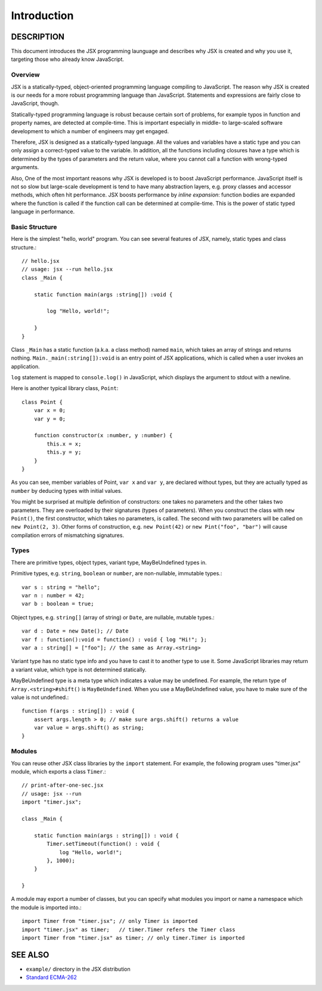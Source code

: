 ========================================
Introduction
========================================

DESCRIPTION
========================================

This document introduces the JSX programming launguage and describes why JSX is created and why you use it, targeting those who already know JavaScript.

Overview
----------------------------------------

JSX is a statically-typed, object-oriented programming language compiling to JavaScript. The reason why JSX is created is our needs for a more robust programming language than JavaScript. Statements and expressions are fairly close to JavaScript, though.

Statically-typed programming language is robust because certain sort of problems, for example typos in function and property names, are detected at compile-time. This is important especially in middle- to large-scaled software development to which a number of engineers may get engaged.

Therefore, JSX is designed as a statically-typed language. All the values and variables have a static type and you can only assign a correct-typed value to the variable. In addition, all the functions including closures have a type which is determined by the types of parameters and the return value, where you cannot call a function with wrong-typed arguments.

Also, One of the most important reasons why JSX is developed is to boost JavaScript performance. JavaScript itself is not so slow but large-scale development is tend to have many abstraction layers, e.g. proxy classes and accessor methods, which often hit performance. JSX boosts performance by *inline expansion*: function bodies are expanded where the function is called if the function call can be determined at compile-time. This is the power of static typed language in performance.

Basic Structure
----------------------------------------

Here is the simplest "hello, world" program. You can see several features of JSX, namely, static types and class structure.::

    // hello.jsx
    // usage: jsx --run hello.jsx
    class _Main {

        static function main(args :string[]) :void {

            log "Hello, world!";

        }
    }

Class ``_Main`` has a static function (a.k.a. a class method) named ``main``, which takes an array of strings and returns nothing. ``Main._main(:string[]):void`` is an entry point of JSX applications, which is called when a user invokes an application.

``log`` statement is mapped to ``console.log()`` in JavaScript, which displays the argument to stdout with a newline.

Here is another typical library class, ``Point``: ::

    class Point {
        var x = 0;
        var y = 0;

        function constructor(x :number, y :number) {
            this.x = x;
            this.y = y;
        }
    }

As you can see, member variables of Point, ``var x`` and ``var y``, are declared without types, but they are actually typed as ``number`` by deducing types with initial values.

You might be surprised at multiple definition of constructors: one takes no parameters and the other takes two parameters. They are overloaded by their signatures (types of parameters). When you construct the class with ``new Point()``, the first constructor, which takes no parameters, is called. The second with two parameters will be called on ``new Point(2, 3)``. Other forms of construction, e.g. ``new Point(42)`` or ``new Pint("foo", "bar")`` will cause compilation errors of mismatching signatures.

Types
----------------------------------------

There are primitive types, object types, variant type, MayBeUndefined types in.

Primitive types, e.g. ``string``, ``boolean`` or ``number``,  are non-nullable, immutable types.::

    var s : string = "hello";
    var n : number = 42;
    var b : boolean = true;

Object types, e.g. ``string[]`` (array of string) or ``Date``, are nullable, mutable types.::

    var d : Date = new Date(); // Date
    var f : function():void = function() : void { log "Hi!"; };
    var a : string[] = ["foo"]; // the same as Array.<string>

Variant type has no static type info and you have to cast it to another type to use it. Some JavaScript libraries may return a variant value, which type is not determined statically.

MayBeUndefined type is a meta type which indicates a value may be undefined. For example, the return type of ``Array.<string>#shift()`` is ``MayBeUndefined``. When you use a MayBeUndefined value, you have to make sure of the value is not undefined.::

    function f(args : string[]) : void {
        assert args.length > 0; // make sure args.shift() returns a value
        var value = args.shift() as string;
    }

Modules
----------------------------------------

You can reuse other JSX class libraries by the ``import`` statement. For example, the following program uses "timer.jsx" module, which exports a class ``Timer``.::

    // print-after-one-sec.jsx
    // usage: jsx --run
    import "timer.jsx";

    class _Main {

        static function main(args : string[]) : void {
            Timer.setTimeout(function() : void {
                log "Hello, world!";
            }, 1000);
        }

    }

A module may export a number of classes, but you can specify what modules you import or name a namespace which the module is imported into.::

    import Timer from "timer.jsx"; // only Timer is imported
    import "timer.jsx" as timer;   // timer.Timer refers the Timer class
    import Timer from "timer.jsx" as timer; // only timer.Timer is imported

SEE ALSO
========================================

* ``example/`` directory in the JSX distribution
* `Standard ECMA-262 <http://www.ecma-international.org/publications/standards/Ecma-262-arch.htm>`_

